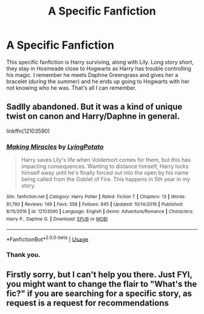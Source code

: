 #+TITLE: A Specific Fanfiction

* A Specific Fanfiction
:PROPERTIES:
:Author: CuriousLurkerPresent
:Score: 4
:DateUnix: 1565252407.0
:DateShort: 2019-Aug-08
:FlairText: What's That Fic?
:END:
This specific fanfiction is Harry surviving, along with Lily. Long story short, they stay in Hosmeade close to Hogwarts as Harry has trouble controlling his magic. I remember he meets Daphne Greengrass and gives her a bracelet (during the summer) and he ends up going to Hogwarts with her not knowing who he was. That's all I can remember.


** Sadlly abandoned. But it was a kind of unique twist on canon and Harry/Daphne in general.

linkffn(12103590)
:PROPERTIES:
:Author: muleGwent
:Score: 3
:DateUnix: 1565333813.0
:DateShort: 2019-Aug-09
:END:

*** [[https://www.fanfiction.net/s/12103590/1/][*/Making Miracles/*]] by [[https://www.fanfiction.net/u/7839379/LyingPotato][/LyingPotato/]]

#+begin_quote
  Harry saves Lily's life when Voldemort comes for them, but this has impacting consequences. Wanting to distance himself, Harry locks himself away until he's finally forced out into the open by his name being called from the Goblet of Fire. This happens in 5th year in my story.
#+end_quote

^{/Site/:} ^{fanfiction.net} ^{*|*} ^{/Category/:} ^{Harry} ^{Potter} ^{*|*} ^{/Rated/:} ^{Fiction} ^{T} ^{*|*} ^{/Chapters/:} ^{13} ^{*|*} ^{/Words/:} ^{81,780} ^{*|*} ^{/Reviews/:} ^{149} ^{*|*} ^{/Favs/:} ^{558} ^{*|*} ^{/Follows/:} ^{845} ^{*|*} ^{/Updated/:} ^{10/14/2016} ^{*|*} ^{/Published/:} ^{8/15/2016} ^{*|*} ^{/id/:} ^{12103590} ^{*|*} ^{/Language/:} ^{English} ^{*|*} ^{/Genre/:} ^{Adventure/Romance} ^{*|*} ^{/Characters/:} ^{Harry} ^{P.,} ^{Daphne} ^{G.} ^{*|*} ^{/Download/:} ^{[[http://www.ff2ebook.com/old/ffn-bot/index.php?id=12103590&source=ff&filetype=epub][EPUB]]} ^{or} ^{[[http://www.ff2ebook.com/old/ffn-bot/index.php?id=12103590&source=ff&filetype=mobi][MOBI]]}

--------------

*FanfictionBot*^{2.0.0-beta} | [[https://github.com/tusing/reddit-ffn-bot/wiki/Usage][Usage]]
:PROPERTIES:
:Author: FanfictionBot
:Score: 1
:DateUnix: 1565333826.0
:DateShort: 2019-Aug-09
:END:


*** Thank you.
:PROPERTIES:
:Author: CuriousLurkerPresent
:Score: 1
:DateUnix: 1565334274.0
:DateShort: 2019-Aug-09
:END:


** Firstly sorry, but I can't help you there. Just FYI, you might want to change the flair to "What's the fic?" if you are searching for a specific story, as request is a request for recommendations
:PROPERTIES:
:Author: MrXd9889
:Score: 2
:DateUnix: 1565279771.0
:DateShort: 2019-Aug-08
:END:
